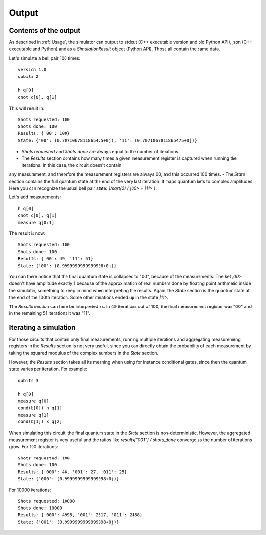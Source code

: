 ======
Output
======

Contents of the output
----------------------

As described in :ref:`Usage`, the simulator can output to stdout (C++ executable version and old Python API), json (C++ executable and Python) and as a `SimulationResult` object (Python API).
Those all contain the same data.

Let's simulate a bell pair 100 times:

::

    version 1.0
    qubits 2

    h q[0] 
    cnot q[0], q[1]


This will result in:

::

    Shots requested: 100
    Shots done: 100
    Results: {'00': 100}
    State: {'00': (0.7071067811865475+0j), '11': (0.7071067811865475+0j)}


- `Shots requested` and `Shots done` are always equal to the number of iterations.
- The `Results` section contains how many times a given measurement register is captured when running the iterations. In this case, the circuit doesn't contain
any measurement, and therefore the measurement registers are always 00, and this occurred 100 times.
- The `State` section contains the full quantum state at the end of the very last iteration. It maps quantum kets to complex amplitudes. Here you can recognize
the usual bell pair state: `1/sqrt(2) ( |00> + |11> )`.


Let's add measurements:

::

    h q[0] 
    cnot q[0], q[1]
    measure q[0:1]


The result is now:

::

    Shots requested: 100
    Shots done: 100
    Results: {'00': 49, '11': 51}
    State: {'00': (0.9999999999999998+0j)}


You can there notice that the final quantum state is collapsed to "00", because of the measurements. The ket `|00>` doesn't have amplitude exactly 1 because of the
approximation of real numbers done by floating point arithmetic inside the simulator, something to keep in mind when interpreting the results.
Again, the `State` section is the quantum state at the end of the 100th iteration. Some other iterations ended up in the state `|11>`.

The `Results` section can here be interpreted as: in 49 iterations out of 100, the final measurement register was "00" and in the remaining 51 iterations
it was "11".


Iterating a simulation
----------------------

For those circuits that contain only final measurements, running multiple iterations and aggregating measuremeng registers in the `Results` section is not very useful, since you can directly obtain the
probability of each measurement by taking the squared modulus of the complex numbers in the `State` section.

However, the `Results` section takes all its meaning when using for instance conditional gates, since then the quantum state varies per iteration.
For example:

::

    qubits 3

    h q[0]
    measure q[0]
    cond(b[0]) h q[1]
    measure q[1]
    cond(b[1]) x q[2]


When simulating this circuit, the final quantum state in the `State` section is non-deterministic. However, the aggregated measurement register is very useful and the ratios like
`results["001"] / shots_done` converge as the number of iterations grow.
For 100 iterations:

::

    Shots requested: 100
    Shots done: 100
    Results: {'000': 48, '001': 27, '011': 25}
    State: {'000': (0.9999999999999998+0j)}

For 10000 iterations:

::

    Shots requested: 10000
    Shots done: 10000
    Results: {'000': 4995, '001': 2517, '011': 2488}
    State: {'001': (0.9999999999999998+0j)}